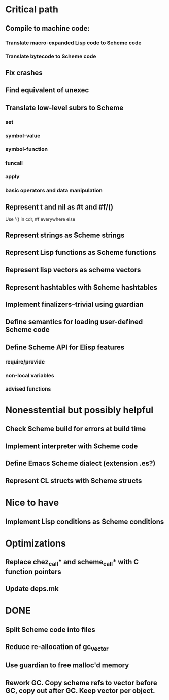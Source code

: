 * Critical path

** Compile to machine code:
*** Translate macro-expanded Lisp code to Scheme code
*** Translate bytecode to Scheme code
** Fix crashes
** Find equivalent of unexec
** Translate low-level subrs to Scheme
*** set
*** symbol-value
*** symbol-function
*** funcall
*** apply
*** basic operators and data manipulation
** Represent t and nil as #t and #f/()
   Use '() in cdr, #f everywhere else
** Represent strings as Scheme strings
** Represent Lisp functions as Scheme functions
** Represent lisp vectors as scheme vectors
** Represent hashtables with Scheme hashtables
** Implement finalizers--trivial using guardian
** Define semantics for loading user-defined Scheme code
** Define Scheme API for Elisp features
*** require/provide
*** non-local variables
*** advised functions

* Nonesstential but possibly helpful

** Check Scheme build for errors at build time
** Implement interpreter with Scheme code
** Define Emacs Scheme dialect (extension .es?)
** Represent CL structs with Scheme structs

* Nice to have

** Implement Lisp conditions as Scheme conditions

* Optimizations

** Replace chez_call* and scheme_call* with C function pointers
** Update deps.mk

* DONE

** Split Scheme code into files
** Reduce re-allocation of gc_vector
** Use guardian to free malloc'd memory
** Rework GC.  Copy scheme refs to vector before GC, copy out after GC.  Keep vector per object.
